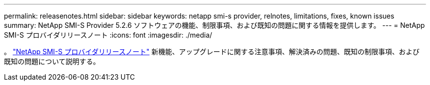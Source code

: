 ---
permalink: releasenotes.html 
sidebar: sidebar 
keywords: netapp smi-s provider, relnotes, limitations, fixes, known issues 
summary: NetApp SMI-S Provider 5.2.6 ソフトウェアの機能、制限事項、および既知の問題に関する情報を提供します。 
---
= NetApp SMI-S プロバイダリリースノート
:icons: font
:imagesdir: ./media/


。 https://library.netapp.com/ecm/ecm_download_file/ECMLP2862930["NetApp SMI-S プロバイダリリースノート"^] 新機能、アップグレードに関する注意事項、解決済みの問題、既知の制限事項、および既知の問題について説明する。
